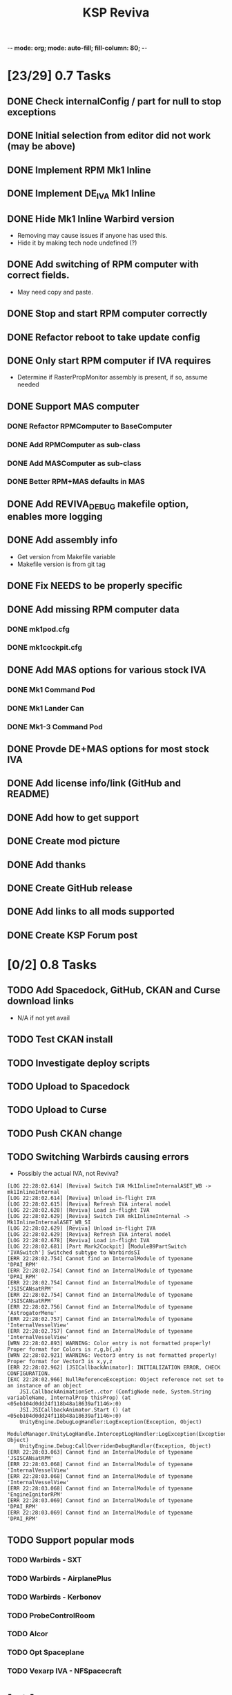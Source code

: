 -*- mode: org; mode: auto-fill; fill-column: 80; -*-
#+TITLE: KSP Reviva
#+STARTUP: indent overview
#+TODO: TODO DEFER | DONE

* [23/29] 0.7 Tasks

** DONE Check internalConfig / part for null to stop exceptions
** DONE Initial selection from editor did not work (may be above)
** DONE Implement RPM Mk1 Inline
** DONE Implement DE_IVA Mk1 Inline
** DONE Hide Mk1 Inline Warbird version
  - Removing may cause issues if anyone has used this.
  - Hide it by making tech node undefined (?)
** DONE Add switching of RPM computer with correct fields.
  - May need copy and paste.
** DONE Stop and start RPM computer correctly
** DONE Refactor reboot to take update config
** DONE Only start RPM computer if IVA requires
  - Determine if RasterPropMonitor assembly is present, if so, assume needed
** DONE Support MAS computer
*** DONE Refactor RPMComputer to BaseComputer
*** DONE Add RPMComputer as sub-class
*** DONE Add MASComputer as sub-class
*** DONE Better RPM+MAS defaults in MAS
** DONE Add REVIVA_DEBUG makefile option, enables more logging
** DONE Add assembly info
  - Get version from Makefile variable
  - Makefile version is from git tag
** DONE Fix NEEDS to be properly specific
** DONE Add missing RPM computer data
*** DONE mk1pod.cfg
*** DONE mk1cockpit.cfg
** DONE Add MAS options for various stock IVA
*** DONE Mk1 Command Pod
*** DONE Mk1 Lander Can
*** DONE Mk1-3 Command Pod
** DONE Provde DE+MAS options for most stock IVA
** DONE Add license info/link (GitHub and README)
** DONE Add how to get support
** DONE Create mod picture
** DONE Add thanks
** DONE Create GitHub release
** DONE Add links to all mods supported
** DONE Create KSP Forum post

* [0/2] 0.8 Tasks
** TODO Add Spacedock, GitHub, CKAN and Curse download links
  - N/A if not yet avail
** TODO Test CKAN install
** TODO Investigate deploy scripts
** TODO Upload to Spacedock
** TODO Upload to Curse
** TODO Push CKAN change
** TODO Switching Warbirds causing errors

- Possibly the actual IVA, not Reviva?
#+begin_example
[LOG 22:28:02.614] [Reviva] Switch IVA Mk1InlineInternalASET_WB -> mk1InlineInternal
[LOG 22:28:02.614] [Reviva] Unload in-flight IVA
[LOG 22:28:02.615] [Reviva] Refresh IVA interal model
[LOG 22:28:02.628] [Reviva] Load in-flight IVA
[LOG 22:28:02.629] [Reviva] Switch IVA mk1InlineInternal -> Mk1InlineInternalASET_WB_SI
[LOG 22:28:02.629] [Reviva] Unload in-flight IVA
[LOG 22:28:02.629] [Reviva] Refresh IVA interal model
[LOG 22:28:02.678] [Reviva] Load in-flight IVA
[LOG 22:28:02.681] [Part Mark2Cockpit] [ModuleB9PartSwitch 'IVASwitch'] Switched subtype to WarbirdsSI
[ERR 22:28:02.754] Cannot find an InternalModule of typename 'DPAI_RPM'
[ERR 22:28:02.754] Cannot find an InternalModule of typename 'DPAI_RPM'
[ERR 22:28:02.754] Cannot find an InternalModule of typename 'JSISCANsatRPM'
[ERR 22:28:02.754] Cannot find an InternalModule of typename 'JSISCANsatRPM'
[ERR 22:28:02.756] Cannot find an InternalModule of typename 'AstrogatorMenu'
[ERR 22:28:02.757] Cannot find an InternalModule of typename 'InternalVesselView'
[ERR 22:28:02.757] Cannot find an InternalModule of typename 'InternalVesselView'
[WRN 22:28:02.893] WARNING: Color entry is not formatted properly! Proper format for Colors is r,g,b{,a}
[WRN 22:28:02.921] WARNING: Vector3 entry is not formatted properly! Proper format for Vector3 is x,y,z
[ERR 22:28:02.962] [JSICallbackAnimator]: INITIALIZATION ERROR, CHECK CONFIGURATION.
[EXC 22:28:02.966] NullReferenceException: Object reference not set to an instance of an object
	JSI.CallbackAnimationSet..ctor (ConfigNode node, System.String variableName, InternalProp thisProp) (at <05eb104d0dd24f118b48a18639af1146>:0)
	JSI.JSICallbackAnimator.Start () (at <05eb104d0dd24f118b48a18639af1146>:0)
	UnityEngine.DebugLogHandler:LogException(Exception, Object)
	ModuleManager.UnityLogHandle.InterceptLogHandler:LogException(Exception, Object)
	UnityEngine.Debug:CallOverridenDebugHandler(Exception, Object)
[ERR 22:28:03.063] Cannot find an InternalModule of typename 'JSISCANsatRPM'
[ERR 22:28:03.068] Cannot find an InternalModule of typename 'InternalVesselView'
[ERR 22:28:03.068] Cannot find an InternalModule of typename 'InternalVesselView'
[ERR 22:28:03.068] Cannot find an InternalModule of typename 'EngineIgnitorRPM'
[ERR 22:28:03.069] Cannot find an InternalModule of typename 'DPAI_RPM'
[ERR 22:28:03.069] Cannot find an InternalModule of typename 'DPAI_RPM'
#+end_example
** TODO Support popular mods
*** TODO Warbirds - SXT
*** TODO Warbirds - AirplanePlus
*** TODO Warbirds - Kerbonov
*** TODO ProbeControlRoom
*** TODO Alcor
*** TODO Opt Spaceplane
*** TODO Vexarp IVA - NFSpacecraft


* [0/1] 0.9 Tasks
** TODO Support most IVA mods that work

* [/] 1.0 Tasks
** TODO Publish on "Add-on Releases" section of KSP forums

* [0/5] Future Ideas
** TODO Add in-game option to allow in-flight switching
  - Default is enabled
  - If disabled, only affects career/science modes
** TODO Add support for part upgrades
  - Default to off
  - Start nodes are defined in common .cfg
    - LowTechNode :: roughly equivalent to 1950-1969
    - MediumTechNode :: roughly equivalent to 1970-1989,
    - HighTechNode :: roughly equivalent to 1990-now,
    - NearFutureTechNode :: roughly equivalent to in-development now
    - FarFutureTechNode :: sci-fi
  - Default are CTT nodes
  - Add in-game option to enable/disable
  - If enabled, only affects career/science modes
** TODO Automatically add changes to README from git
** TODO Add way to export README as forum post format
  - Possible to totally automate
** TODO General IVA improvement ideas
*** TODO Add ability to use flaps and spoilers without FAR
- Patch only if FAR not present
- Map Flaps Up/Down to AG9/AG0
- Map Spoilers Up/Down to AG7/AG8
- Takes up some room, are there other custom places for this?
- Perhaps use custom axis to save action groups
*** TODO Add MFD (JSI, ASET, MAS) support for more features
- Call Recovery
- Science Info
  - Current Biome
  - Science Store Usage
  - Experiment Status (invalid, avail, done)
  - Experiment Activate
- RPM warp buttons patch?


